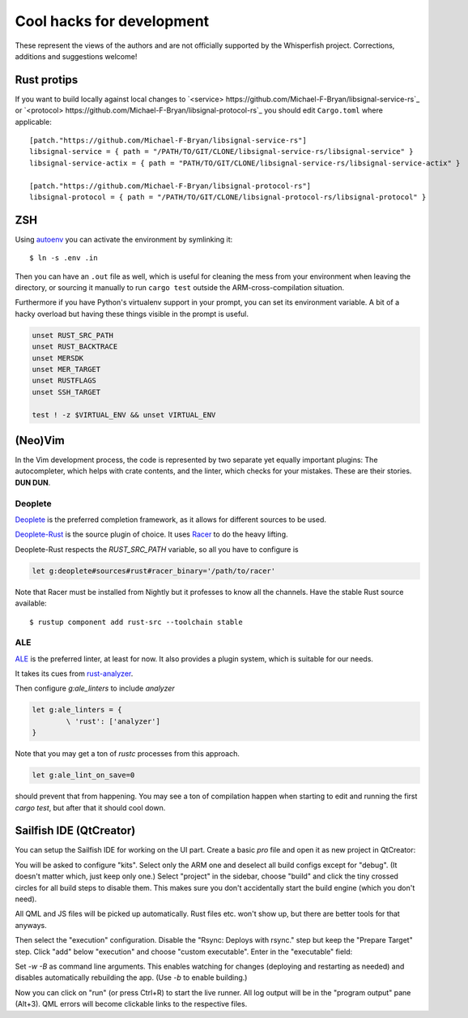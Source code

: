 ===============================================================================
Cool hacks for development
===============================================================================

These represent the views of the authors and are not officially supported
by the Whisperfish project. Corrections, additions and suggestions welcome!

-------------------------------------------------------------------------------
Rust protips
-------------------------------------------------------------------------------

If you want to build locally against local changes to
`<service> https://github.com/Michael-F-Bryan/libsignal-service-rs`_
or `<protocol> https://github.com/Michael-F-Bryan/libsignal-protocol-rs`_
you should edit ``Cargo.toml`` where applicable::

        [patch."https://github.com/Michael-F-Bryan/libsignal-service-rs"]
        libsignal-service = { path = "/PATH/TO/GIT/CLONE/libsignal-service-rs/libsignal-service" }
        libsignal-service-actix = { path = "PATH/TO/GIT/CLONE/libsignal-service-rs/libsignal-service-actix" }

        [patch."https://github.com/Michael-F-Bryan/libsignal-protocol-rs"]
        libsignal-protocol = { path = "/PATH/TO/GIT/CLONE/libsignal-protocol-rs/libsignal-protocol" }

-------------------------------------------------------------------------------
ZSH
-------------------------------------------------------------------------------

Using `autoenv <https://github.com/zpm-zsh/autoenv>`_ you can activate
the environment by symlinking it::

        $ ln -s .env .in

Then you can have an ``.out`` file as well, which is useful for cleaning the
mess from your environment when leaving the directory, or sourcing it manually
to run ``cargo test`` outside the ARM-cross-compilation situation.

Furthermore if you have Python's virtualenv support in your prompt,
you can set its environment variable. A bit of a hacky overload but
having these things visible in the prompt is useful.

.. code:: bash

        unset RUST_SRC_PATH
        unset RUST_BACKTRACE
        unset MERSDK
        unset MER_TARGET
        unset RUSTFLAGS
        unset SSH_TARGET

        test ! -z $VIRTUAL_ENV && unset VIRTUAL_ENV

-------------------------------------------------------------------------------
(Neo)Vim
-------------------------------------------------------------------------------

In the Vim development process, the code is represented by two separate yet
equally important plugins: The autocompleter, which helps with crate contents,
and the linter, which checks for your mistakes. These are their stories. **DUN DUN**.

~~~~~~~~~~~~~~~~~~~~~~~~~~~~~~~~~~~~~~~~~~~~~~~~~~~~~~~~~~~~~~~~~~~~~~~~~~~~~~~
Deoplete
~~~~~~~~~~~~~~~~~~~~~~~~~~~~~~~~~~~~~~~~~~~~~~~~~~~~~~~~~~~~~~~~~~~~~~~~~~~~~~~

`Deoplete <https://github.com/Shougo/deoplete.nvim>`_ is the
preferred completion framework, as it allows for different
sources to be used.

`Deoplete-Rust <https://github.com/sebastianmarkow/deoplete-rust>`_
is the source plugin of choice. It uses `Racer <https://github.com/racer-rust/racer>`_ to do the heavy lifting.

Deoplete-Rust respects the `RUST_SRC_PATH` variable, so all you have to
configure is

.. code:: vim

        let g:deoplete#sources#rust#racer_binary='/path/to/racer'

Note that Racer must be installed from Nightly but it
professes to know all the channels. Have the stable Rust source
available::

        $ rustup component add rust-src --toolchain stable

~~~~~~~~~~~~~~~~~~~~~~~~~~~~~~~~~~~~~~~~~~~~~~~~~~~~~~~~~~~~~~~~~~~~~~~~~~~~~~~
ALE
~~~~~~~~~~~~~~~~~~~~~~~~~~~~~~~~~~~~~~~~~~~~~~~~~~~~~~~~~~~~~~~~~~~~~~~~~~~~~~~

`ALE <https://github.com/dense-analysis/ale>`_ is the preferred
linter, at least for now. It also provides a plugin system, which is suitable
for our needs.

It takes its cues from `rust-analyzer <https://rust-analyzer.github.io/manual.html#rust-analyzer-language-server-binary>`_.

Then configure `g:ale_linters` to include `analyzer`

.. code:: vim

        let g:ale_linters = {
                \ 'rust': ['analyzer']
        }


Note that you may get a ton of `rustc` processes from this approach.

.. code:: vim

        let g:ale_lint_on_save=0

should prevent that from happening. You may see a ton of compilation
happen when starting to edit and running the first `cargo test`, but
after that it should cool down.

-------------------------------------------------------------------------------
Sailfish IDE (QtCreator)
-------------------------------------------------------------------------------

You can setup the Sailfish IDE for working on the UI part. Create a basic `pro`
file and open it as new project in QtCreator:

.. code::
    harbour-whisperfish.pro:
    TARGET = harbour-whisperfish
    CONFIG += sailfishapp_qml

You will be asked to configure "kits". Select only the ARM one and deselect all
build configs except for "debug". (It doesn't matter which, just keep only one.)
Select "project" in the sidebar, choose "build" and click the tiny crossed
circles for all build steps to disable them. This makes sure you don't
accidentally start the build engine (which you don't need).

All QML and JS files will be picked up automatically. Rust files etc. won't show
up, but there are better tools for that anyways.

Then select the "execution" configuration. Disable the "Rsync: Deploys with rsync."
step but keep the "Prepare Target" step. Click "add" below "execution" and
choose "custom executable". Enter in the "executable" field:

.. code::
    path/to/whisperfish/live-patch.sh

Set `-w -B` as command line arguments. This enables watching for changes
(deploying and restarting as needed) and disables automatically rebuilding the
app. (Use `-b` to enable building.)

Now you can click on "run" (or press Ctrl+R) to start the live runner. All log
output will be in the "program output" pane (Alt+3). QML errors will become
clickable links to the respective files.
